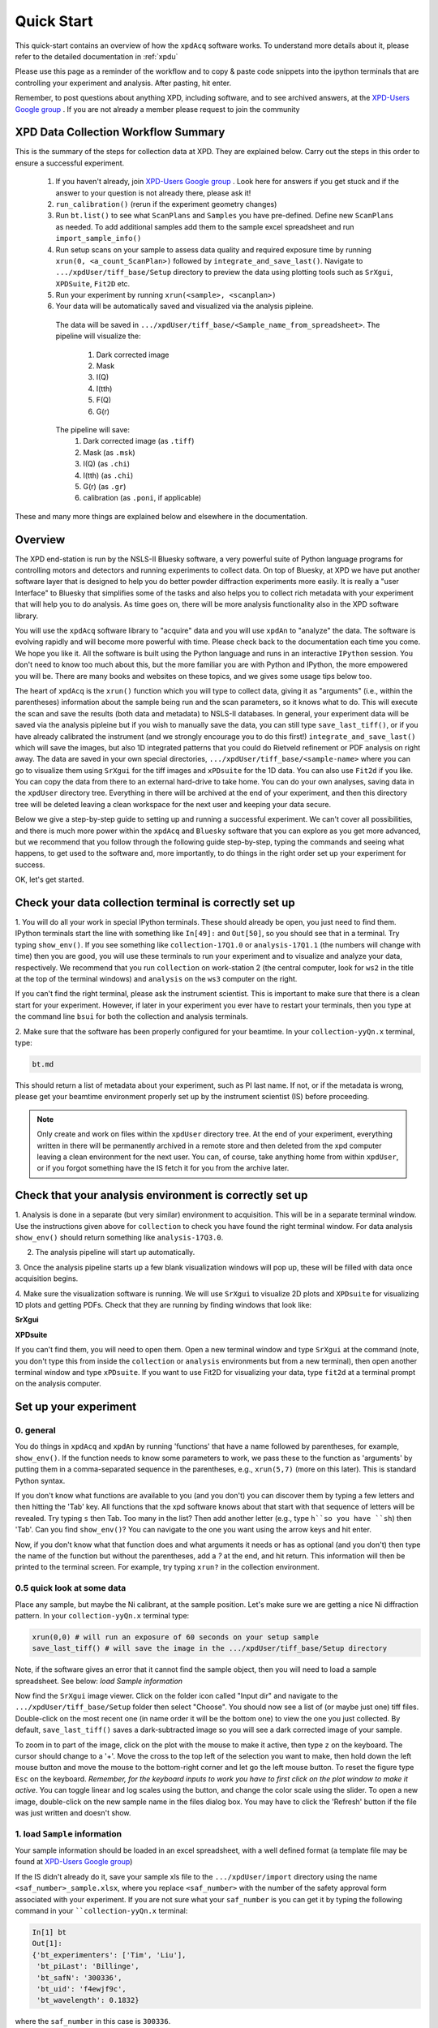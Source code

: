 .. _quick_start:

Quick Start
===========

This quick-start contains an overview of how the ``xpdAcq`` software works.
To understand more details about it, please refer to the detailed documentation in :ref:`xpdu`

Please use this page as a reminder of the workflow and to copy & paste code snippets into the
ipython terminals that are controlling your experiment and analysis.  After
pasting, hit enter.

Remember, to post questions about anything XPD, including software, and to see archived answers, at the `XPD-Users Google group
<https://groups.google.com/forum/#!forum/xpd-users;context-place=overview>`_ . If you are not already a member please request to join
the community

XPD Data Collection Workflow Summary
------------------------------------

This is the summary of the steps for collection data at XPD. They are explained below.
Carry out the steps in this order to ensure a successful experiment.

  1. If you haven't already, join `XPD-Users Google group <https://groups.google.com/forum/#!forum/xpd-users;context-place=overview>`_ . Look here for answers if you get stuck and if the answer to your question is not already there, please ask it!

  2. ``run_calibration()`` (rerun if the experiment geometry changes)

  3. Run ``bt.list()`` to see what ``ScanPlans`` and ``Samples`` you have pre-defined. Define new ``ScanPlans`` as needed.  To add additional samples add them to the sample excel spreadsheet and run ``import_sample_info()``

  4. Run setup scans on your sample to assess data quality and required exposure time by running ``xrun(0, <a_count_ScanPlan>)`` followed by ``integrate_and_save_last()``. Navigate to ``.../xpdUser/tiff_base/Setup`` directory to preview the data using plotting tools such as ``SrXgui``, ``XPDSuite``, ``Fit2D`` etc.

  5. Run your experiment by running ``xrun(<sample>, <scanplan>)``

  6. Your data will be automatically saved and visualized via the analysis pipleine.
    The data will be saved in ``.../xpdUser/tiff_base/<Sample_name_from_spreadsheet>``.
    The pipeline will visualize the:
      1. Dark corrected image
      2. Mask
      3. I(Q)
      4. I(tth)
      5. F(Q)
      6. G(r)
    The pipeline will save:
      1. Dark corrected image (as ``.tiff``)
      2. Mask (as ``.msk``)
      3. I(Q) (as ``.chi``)
      4. I(tth) (as ``.chi``)
      5. G(r) (as ``.gr``)
      6. calibration (as ``.poni``, if applicable)

These and many more things are explained below and elsewhere in the documentation.

Overview
--------
The XPD end-station is run by the NSLS-II Bluesky software, a very powerful suite of Python language programs for controlling motors
and detectors and running experiments to collect data.  On top of Bluesky, at XPD we have put another software layer that
is designed to help you do better powder diffraction experiments more easily.  It is really a "user Interface"
to Bluesky that simplifies some of the tasks and also helps you to collect rich metadata with your experiment that will
help you to do analysis.  As time goes on, there will be more analysis functionality also in the XPD software library.

You will use the ``xpdAcq`` software library to "acquire" data and you will use ``xpdAn`` to "analyze" the data.  The software
is evolving rapidly and will become more powerful with time.  Please check back to the documentation each time you come.
We hope you like it.  All the software is built using the Python language and runs in an interactive ``IPython`` session.
You don't need to know too much about this, but the more familiar you are with Python and IPython, the more empowered you will be.
There are many books and websites on these topics, and we gives some usage tips below too.

The heart of ``xpdAcq`` is the ``xrun()`` function which  you will type to collect data, giving it as "arguments" (i.e., within the
parentheses) information
about the sample being run and the scan parameters, so it knows what to do.  This will execute the scan and save the results
(both data and metadata) to NSLS-II databases.  In general, your
experiment data will be saved via the analysis pipleine but if you wish
to manually save the data, you can still type ``save_last_tiff()``, or if you have already
calibrated the instrument (and we strongly encourage you to do this first!) ``integrate_and_save_last()`` which will save the
images, but also 1D integrated patterns that you could do Rietveld refinement or PDF analysis on right away.  The data are saved in your
own special directories, ``.../xpdUser/tiff_base/<sample-name>`` where you can go to visualize them using ``SrXgui`` for the tiff images
and ``xPDsuite`` for the 1D data.  You can also use ``Fit2d`` if you like.  You can copy the data from there to an external hard-drive
to take home.  You can do your own analyses, saving data in the ``xpdUser`` directory tree.  Everything in there will
be archived at the end of your experiment, and then this directory tree will be deleted leaving a clean workspace for the next user
and keeping your data secure.

Below we give a step-by-step guide to setting up and running a successful experiment.  We can't cover all possibilities, and there is
much more power within the ``xpdAcq`` and ``Bluesky`` software that you can explore as you get more advanced, but we recommend that
you follow through the following guide step-by-step, typing the commands and seeing what happens, to get used to the software and,
more importantly, to do things in the right order set up your experiment for success.

OK, let's get started.

Check your data collection terminal is correctly set up
----------------------------------------------------------

1. You will do all your work in special IPython terminals. These should already be open, you just need
to find them.  IPython terminals start the line with something like ``In[49]:`` and ``Out[50]``, so you should
see that in a terminal.  Try typing ``show_env()``.  If you see something like ``collection-17Q1.0`` or ``analysis-17Q1.1``
(the numbers will change with time) then you are good, you will use these terminals to run your
experiment and to visualize and analyze your data, respectively.  We recommend that you run ``collection`` on
work-station 2 (the central computer, look for ``ws2`` in the title at the top of the terminal windows) and
``analysis`` on the ``ws3`` computer on the right.

If you can't find the right terminal, please ask the instrument scientist.  This is important to make sure
that there is a clean start for your experiment.  However, if later in your experiment you ever have to restart
your terminals, then you type at the command line ``bsui`` for both the collection and analysis terminals.


2. Make sure that the software has been properly configured for your beamtime. In
your ``collection-yyQn.x`` terminal, type:

.. code-block:: python

  bt.md

This should return a list of metadata about your experiment, such as PI last name.  If not,
or if the metadata is wrong, please get your beamtime environment properly
set up by the instrument scientist (IS) before proceeding.

.. note::

  Only create and work on files within the ``xpdUser`` directory tree.  At the end of your
  experiment, everything written in there will be permanently archived in a remote store
  and then deleted from the xpd computer leaving
  a clean environment for the next user.  You can, of course, take anything home from within ``xpdUser``,
  or if you forgot something have the IS fetch it for you from the archive later.

Check that your analysis environment is correctly set up
-------------------------------------------------------------

1. Analysis is done in a separate (but very similar) environment to acquisition.
This will be in a separate terminal window.
Use the instructions given above for ``collection`` to check you have found the right terminal window.
For data analysis ``show_env()`` should return something like ``analysis-17Q3.0``.

2. The analysis pipeline will start up automatically.

3. Once the analysis pipeline starts up a few blank visualization windows will pop up, these
will be filled with data once acquisition begins.

4. Make sure the visualization software is running. We will use ``SrXgui`` to visualize 2D plots
and ``XPDsuite`` for visualizing 1D plots and getting PDFs.
Check that they are running by finding windows that look like:

**SrXgui**

.. image:: ./img/srxgui.png
  :width: 400px
  :align: center
  :height: 300px

**XPDsuite**

.. image:: ./img/XPDsuite.png
  :width: 400px
  :align: center
  :height: 300px

If you can't find them, you will need to open them.
Open a new terminal window and type ``SrXgui`` at the command (note, you don't type this from
inside the ``collection`` or ``analysis`` environments but from a new terminal), then open another
terminal window and type ``xPDsuite``.  If you want to use Fit2D for visualizing your data,
type ``fit2d`` at a terminal prompt on the analysis computer.


Set up your experiment
----------------------
0. general
""""""""""

You do things in ``xpdAcq`` and ``xpdAn`` by running 'functions' that have a name followed
by parentheses, for example, ``show_env()``.  If the function needs to know some parameters to work,
we pass these to the function as 'arguments' by putting them in a comma-separated sequence in the parentheses,
e.g., ``xrun(5,7)`` (more on this later).
This is standard Python syntax.

If you don't know what functions are available to you (and you don't)
you can discover them by typing a few letters and then hitting the 'Tab' key.  All
functions that the xpd software knows about that start with that sequence of letters
will be revealed. Try typing ``s`` then Tab.  Too many in the list?  Then add another
letter (e.g., type ``h``so you have ``sh``) then 'Tab'.  Can you find ``show_env()``?
You can navigate to the one you want using the arrow keys and hit enter.

Now, if you don't know what that function does and what arguments it needs or has as optional (and you don't)
then type the name of the function but without the parentheses, add a `?` at the end, and hit return.
This information will then be printed to the terminal screen. For example, try typing ``xrun?`` in the
collection environment.

0.5 quick look at some data
"""""""""""""""""""""""""""

Place any sample, but maybe the Ni calibrant, at the sample position.  Let's make sure we are getting a nice
Ni diffraction pattern. In your ``collection-yyQn.x`` terminal type:

.. code-block:: python

  xrun(0,0) # will run an exposure of 60 seconds on your setup sample
  save_last_tiff() # will save the image in the .../xpdUser/tiff_base/Setup directory

Note, if the software gives an error that it cannot find the sample object, then you will need
to load a sample spreadsheet.  See below: `load Sample information`

Now find the ``SrXgui`` image viewer. Click on the folder icon called "Input dir" and navigate to
the ``.../xpdUser/tiff_base/Setup`` folder then select "Choose".
You should now see a list of (or maybe just one) tiff files.
Double-click on the most recent one (in name order it will be the bottom one)
to view the one you just collected. By default, ``save_last_tiff()`` saves a dark-subtracted
image so you will see a dark corrected image of your sample.

To zoom in to part of the image, click on the plot with the mouse to make it active,
then type ``z`` on the keyboard.  The cursor should change to a '+'.  Move the cross
to the top left of the selection you want to make, then hold down the left mouse
button and move the mouse to the bottom-right corner and let go the left mouse
button.   To reset the figure type ``Esc`` on the keyboard.  `Remember, for the
keyboard inputs to work you have to first click on the plot window to make it active`.
You can toggle linear and log scales using the button, and change the color scale
using the slider.  To open a new image, double-click on the new sample name in the
files dialog box.  You may have to click the 'Refresh' button if the file was
just written and doesn't show.

.. _load_sample:

1. load ``Sample`` information
""""""""""""""""""""""""""""""

Your sample information should be loaded in an excel spreadsheet, with a well
defined format (a template file may be found at `XPD-Users Google group
<https://groups.google.com/forum/?utm_medium=email&utm_source=footer#!topic/xpd-users/_6NSRWg_-l0>`_)

If the IS didn't already do it, save your sample xls file to the ``.../xpdUser/import`` directory using the name
``<saf_number>_sample.xlsx``, where you replace ``<saf_number>`` with the number
of the safety approval form associated with your experiment.  If you are not sure
what your ``saf_number`` is you can get it by typing the following command in your ````collection-yyQn.x`` terminal:

.. code-block:: python

  In[1] bt
  Out[1]:
  {'bt_experimenters': ['Tim', 'Liu'],
   'bt_piLast': 'Billinge',
   'bt_safN': '300336',
   'bt_uid': 'f4ewjf9c',
   'bt_wavelength': 0.1832}

where the ``saf_number`` in this case is ``300336``.

Next type:

.. code-block:: python

  import_sample_info()

which loads the sample information from the spreadsheet into the ``xpdAcq`` program and makes all the sample objects available to use in the current beamtime to collect data (see below).

Updates and additions may be made at any time by editing the Excel spreadsheet in the import directory and rerunning ``import_sample_info()``.
The ``Sample`` object list will be updated based on contents of this new sheet so
we recommend to just edit existing or add new samples to the sheet but not to delete any.

For more info :ref:`import_sample`.


2. Calibration
""""""""""""""
run this first, then run it again each time the geometry of your measurement changes.

Place the Ni calibrant at the sample position, close the hutch and open the shutter then type in your ``collection-yyQn.x`` terminal:

.. code-block:: python

  run_calibration() # default values (calibrant_file='Ni.D' and exposure=5) don't need to be typed

and follow the instructions in :ref:`calib_manual`.

The resulting calibration parameters will be saved in the header of every scan you run until you
run ``run_calibration()`` again.


3. set up a mask
""""""""""""""""

.. Note::

  After version ``0.6.0``, a mask will be built by the automated analysis
  pipeline. Following workflow will be useful if you wish to build the mask
  manually from a specific experimental setup.

The standard mask removes problematic pixels at the edge of the detector, shadows
the beamstop, and uses an auto-masking scheme to get rid of outlier pixels.
The automasking has been extensively tested on a low-scattering sample so our mask
building function has been designed to run on data from an empty kapton tube.
Load an empty kapton tube, or something similar, on the diffractometer, then in your ``collection-yyQn.x`` terminal type

.. code-block:: python

  run_mask_builder() # be patient, the process takes 10 minutes!

A mask will be generated based on the image collected from this sample. This mask
will be saved in the header of all future scans until you run ``run_mask_builder()``
again.  You will always be able to extract your data unmasked, or apply a different mask,
at analysis time, but if this mask works well, it will save you a lot of time later if
you do this step now.

You can look at the 2D image with and without the mask in ``SrXgui``.
You can load the mask file by clicking the 'folder' icon by the "Mask file" field
in SrXgui, navigating
to the ``.../xpdUser/config_base`` folder and click `choose`.  If you do not see any files
the filter is likely not set correctly.  Select ``npy`` from the
'Type:' dropdown menu.  Now you should see the file ``xpdacq_mask.npy``.
double-click this file in the list to select it.  Masked pixels will have value
0.0 (blue) and unmasked pixels will have values 1.0 (red).  You should see
masked pixels around the edge of detector (edge-mask), pixels in the location
of the beam-stop, and various other pixels that have anomalous counts in them
as determined by the auto-masking process.

.. image:: ./img/select_mask_00.png
  :width: 400px
  :align: center
  :height: 200px

.. image:: ./img/select_mask_01.png
  :width: 400px
  :align: center
  :height: 300px

For more info: :ref:`auto_mask`.


4. measuring a dataset from a sample: overview
""""""""""""""""""""""""""""""""""""""""""""""

Now it is time to collect some data.  Load one of your samples on the diffractometer
and close up the hutch.  To collect a dataset from a sample you will type at the
``collection-yyQn.x`` terminal: ``xrun(<sample-object>,<ScanPlan-object>)``

where the ``<sample-object>`` contains sample information from the Excel spreadsheet,
and ``<ScanPlan-object>`` contains information about the scan.  You will make your
own ``ScanPlan`` objects, as we describe below, but once they are made you can reuse
them again and again, for example, running the same ScanPlan on different samples.  We
keep all the ScanPlans and Samples you have defined in a list that you can see by
typing ``bt.list()`` which will result in output similar to the following:

.. code-block:: python

  ScanPlans:
  0: ct_5
  1: ct_0.1
  2: ct_1
  3: ct_10
  4: ct_30
  5: ct_60

  Samples:
  0: Setup
  1: Ni
  2: kapton_1mmOD
  3: kapton_0.9mmOD
  4: kapton_0.5mmOD
  5: activated_carbon_1
  6: activated_carbon_2
  7: activated_carbon_3
  8: activated_carbon_4
  9: activated_carbon_5
  10: activated_carbon_6
  11: FeF3(4,4'-bipyridyl)
  12: TPT_0.9MM
  13: TPB_0.9MM
  14: TPP_0.9MM
  15: BTB_0.9MM
  16: BTC_0.9MM
  17: JVL400_LiFePO4_IL
  18: Film_array_on_silicon_substrate
  19: ScN_on_Si_Pos1
  20: ScN_on_Si_Pos2
  21: ScN_on_Si_Pos3
  22: nano_particle_grid

You can refer to the objects by using their name, or simply
by giving their position in the list, for example,

.. code-block:: python

  xrun(bt.samples['Setup'], bt.scanplan['ct_5']) # referencing objects by name...or...
  xrun(0,0)                          # reference the objects by their position (index) in
                                     # the ``bt`` list


4.a figuring out what is the right exposure time for your sample
""""""""""""""""""""""""""""""""""""""""""""""""""""""""""""""""

How long you should expose your sample for depends on many factors such as the
scattering power of your sample and the incident intensity and energy.  We can
use a somewhat trial and error approach to determine a good exposure time.  First
we will run some setup scans to find a good exposure.  When you want scans to be
labeled as ``setup`` scans in the database, and not get muddled with your
production runs, always use the ``<sample-object>`` called ``Setup``, which is always in
the position `0` in the ``bt.list()``.  So while setting things up you will `always`
type ``xrun(0, <some scanplan object you are testing>)``, regardless of what your
actual sample is.

begin by typing

.. code-block:: python

  xrun(0,1)

where number 1 in our list is a count-scan of 10 s.
When the scan has completed, type

.. code-block:: python

  integrate_and_save_last()    #remember you can use tab-complete to see what is available

This function saves the just-measured dataset as a tif file in the ``.../xpdUser/tiff_base/Setup``
directory (as long as you are using the Setup sample-object at position 0).  To view the raw
data, find your SrXgui window, and use the instructions above to play around with the image.

One of the best ways to see if you have enough counts in your measurement is to look at the
`integrated` data.  Assuming that you have already done the calibration, the ``integrate_and_save_last()``
function should also have saved a ``.chi`` file in the same directory.  This can be viewed in
`xPDsuite`.  Locate the xPDsuite window, click on the folder icon (second from left in the main toolbar) and navigate to
``.../xpdUser/tiff_base/Setup`` and hit choose.  Make sure the filter is looking for ``.chi`` files,
make your way to the most recent one (at the bottom of the list, but you can check the date-time in the name).
Click on this and then select 1D plot, or just double click it. By default a window shows up that has
a PDF curve in it, but at the top there are radio buttons for `i(q)` (raw integrated data), `S(Q)` and `F(Q)` as well as `g(r)`.
Select all of these you want to look at (you can select multiple), then play around with the
sliders if you like to try and find reliable parameters for the corrections.  Make sure that
the ``Q(nm-1)`` radio-button is selected as ``integrate_and_save_last()`` saves the integrated data on a Q-grid in
units of inverse nm.

If there is too much noise in the data at high-Q you will have to try a new setup scan with a longer
exposure, and keep doing this until you have found a count time that gives you sufficient counting statistics.
You may have to make some new scans with different count times during this process, which brings us to...

.. _def_scanplan:

4.b Define your own xpdAcq ScanPlans
""""""""""""""""""""""""""""""""""""

xpdAcq can consume any bluesky Plan, but these can be challenging for the beginner to make, and beyond the scope of this
quickstart.  Please see the Bluesky documentation for more details on defining bluesky Plans.

Many, if not most, of XPD's measurements can be carried out using ``xpdAcq`` ScanPlan templates.
We currently support four common scans-types (more will follow, please request yours at `xpd-users Google group!
<https://groups.google.com/forum/#!forum/xpd-users;context-place=overview>`_ ): a
simple count, a series of counts, a temperature scan, and a user-supplied list of temperatures.
You can create particular ``ScanPlans`` now to use later, with all the parameters such as start-temperature,
stop-temperature and temperature-step, or you can create
them when you need them (and reuse them after that).  Examples of what to type (followed by ``Enter``)
to create different example ``ScanPlans`` are shown
in the table below.  Adapt these as you need to by changing the numbers in the arguments.

=========================================== ===================================================================================
command
=========================================== ===================================================================================
``ScanPlan(bt, ct, 5)``                     a count scan for 5s

``ScanPlan(bt, tseries, 5, 50, 15)``        time series with 5s count time, 50s delay and 15 repeats

``ScanPlan(bt, Tramp, 5, 300, 200, 5)``     temperature series with 5s count time, starting from 300k to 200k with 5k per step

``ScanPlan(bt, Tlist, 5, [250, 180, 200])`` exposure detector for 5s at 250K, 180K and 200K
=========================================== ===================================================================================


4.c measure your background file
""""""""""""""""""""""""""""""""

This step is not required at this point, but it is recommended.
The background-to-sample association is made in the Excel sample spreadsheet.
Check the sheet to make sure that all your background samples are listed as samples,
and that they are correctly linked to the samples for which they are the background.

  1. Load the background sample (e.g., empty kapton tube) on the instrument
  2. In your ``collection-yyQn.x`` terminal type

    .. code-block:: python

      bt.list_bkg()

    to locate the relevant background sample object, for example it might be ``kapton-1mmID``
    at position 3 in the list.

  3. Then in the ``collection-yyQn.x`` terminal, you will type ``xrun`` giving as arguments
   the background sample-object with a ``ct`` ScanPlan object of the desired exposure:

   .. code-block:: python

     # if you are running this as a tutorial don't type this.  It will take >30 mins to complete because
     # scanplan[3] is a 15 minute exposure and there is no stored 15 minute dark exposure for subtraction
     # so the code will automatically collect that too!
     # but to test it you could replace bt.scanplan[3] with bt.scanplan[0]....

     # referencing objects explicitly...or...
     xrun(bt.samples['kepton_1mmOD'], bt.scanplan['ct_900'])

     # inexplicit: give reference to ``Sample`` and ``ScanPlan`` index from the ``bt`` list.
     xrun(2,3)

  More details are avaliable :ref:`here <background_obj>`.

  How long should you run your background scan for? See discussion `here <https://groups.google.com/forum/#!topic/xpd-users/RvGa4pmDbqY>`_
  but for kapton we often do it for 15-30 minutes, though it can be highly dependent
  on the scattering properties of your sample.  For example, strongly scattering samples
  like Ni often need no background subtraction at all.

4.d interrogate metadata in objects
"""""""""""""""""""""""""""""""""""

If you want to see what is in those objects in your ``bt.list()`` you can interrogate
them:

.. code-block:: python

  bt.samples.get_md(0)        # returns metadata for item 0 in the sample list, i.e., the dummy ``setup`` sample
  bt.scanplans.get_md(0)      # returns metadata for item 0 in the scanplans list


Get your data
-------------

.. _save_data:

1. Save images and metadata from scans
""""""""""""""""""""""""""""""""""""""

These commands can be run in the ``collection-yyQn.x`` or the ``analysis-yyQn.x`` ipython environments.

Data are saved in the directory ``.../xpdUser/tiff_base/<sample_name>`` where ``<sample_name>`` is the name of the
sample that you used in the sample spreadsheet, and is the name of the ``Sample`` object.

**save images from last scan:**

.. code-block:: python

  integrate_and_save_last()  # if you have all the calibration data, ... or...
  save_last_tiff()           # if (naughty naughty) you haven't done all the calibrations up front

With these functions, the image will be saved to a ``.tiff`` file with a recognizable
name.
The metadata associated with the image will be saved to a ``.yml`` file with the
same name, which is a
text file and can be opened with a text editor.  Saving behavior
can be modified by changing the default function arguments.  Type ``save_last_tiff?``
to see the allowed values.

**Pro Tip**: this function is often typed just after ``xrun()`` in the collection environment,
so that the data are extracted out of the NSLS-II database and delivered to you automatically when
the scan finishes.  You can then play around with them and take them home as you like.  If
you write a script to run your experiment, it will typically have ``xrun(<#>,<#>)`` followed by
``integrate_and_save_last()``

The following
functions are more useful for running in the ``analysis-yyQn.x`` environment to fetch scans from the database
selectively if you don't want a dump of every scan.

**save images from last 2 scans:**

.. code-block:: python

  h = db[-2:]
  integrate_and_save(h)

**save images from scan 2 scans ago:**

.. code-block:: python

  h = db[-2]
  integrate_and_save(h)

We use "h", short for "header", for the object given back by the NSLS-II databroker (``db``) data-fetching software.
This is a software object that contains all the information about your scan and can
be passed to different functions to do analysis.
more information on headers is `here <http://nsls-ii.github.io/databroker/headers.html>`_


2. Save images and also integrate images to a 1D patterns
"""""""""""""""""""""""""""""""""""""""""""""""""""""""""

**save your images and also integrate to a 1D pattern:**

.. code-block:: python

  integrate_and_save_last()   # the most recent scan

You could use this instead of ``save_last_tiff()`` as part of your acquisition
sequence by typing it in the ``collection-yyQn.x`` environment.

Or use these in the ``analysis-yyQn.x`` environment to be analyzing data over here as
the data are being collected over there...

.. code-block:: python

  h = db[-2:]                               # the last 2 scans
  integrate_and_save(h, save_image=False)   # saves a copy of the 1D diffraction pattern
  h = db[-2]                                # 2 scan ago
  integrate_and_save(h)                     # saves a copy of the image AND a copy of the 1D diffraction pattern

With these functions, the image (if requested) will be saved to a ``.tif`` file, the mask
(if there is one) will be saved
to a ``.npy`` file, and the masked-image will be integrated and saved to a ``.chi`` file.
The metadata associated with the image will be saved to a ``.yml`` file which is a
text file and can be opened with a text editor.  Masking and calibration behavior
can be modified by overriding the default function arguments.  Type, for example, ``integrate_and_save_last?``
to see the allowed values.

which devices am I using?
-------------------------

So far, we have talked about how to use templated ``ScanPlan`` but we haven't mentioned about which *devices* are used to do your experiment.

To know more about what devices are triggered by ``ScanPlan`` and how to
possibly change them, please see :ref:`usb_DeviceOptions`

write your own scan plan
------------------------

``xpdAcq`` also consumes any scan plan from ``bluesky``. Let's say you
have successfully followed the `bluesky documentation <http://nsls-ii.github.io/bluesky/plans.html>`_
and compose your own scanplan, ``myplan``. Before execute this plan, you would need to do
a bit of work on detector configuration, which is done automatically
for you in the ``xpdAcq`` built-in plans. If you want the detector to
collect 50 frames each time we fire it, which would give a 50s exposure at a
framerate of 0.1s (framerate is another ``glbl`` option that you could reset).

.. code-block:: python

  xpd_configuration['area_det'].images_per_set.put(50)  # set detector to collect 50 frames, so 5 s exposure if continuous acquisition with 0.1s framerate

Finally, later on in the experiment when you are ready to run it, you would run this plan just the same as a regular ``xpdAcq`` scanPlan object:

.. code-block:: python

  xrun(56, myplan) # on sample 56 in the sample list, run the myplan scan plan.
  xrun(57, myplan)

The ability to write your own ``bluesky`` plans gives enormous flexibility
but has a steep learning curve, but you should be able to get help
setting these up from your local contact.
For more details about how to write a ``bluesky`` scan plan,
please see `here <http://nsls-ii.github.io/bluesky/plans.html>`_.

We recommend that you use ``xpdAcq`` built-in plans wherever possible.  If there
is a new scan plan that you think could be useful to other users, please post it to
the `XPD-Users Google group
<https://groups.google.com/forum/#!forum/xpd-users;context-place=overview>`_ ,
and suggest that perhaps it would be great to have that
as an ``xpdAcq`` built-in ScanPlan in the future!


User scripts
------------

Your experiment commands can be sequenced into scripts,
to be executed one after the other as you desire.  To set this up, write a sequence of commands into a text file,
save it with the extension ``.py`` in the ``userScripts`` directory with a memorable name, like ``myNightShiftScript.py``.
Double and triple check your script, then when you are ready to execute it, in ``ipython`` session type:


  .. code-block:: python

    %run -i ~/xpdUser/userScripts/myNightShiftScript.py

Stay there for a while to make sure everything is running as expected and then go to bed!

.. Note::

  These scripts should execute as desired under normal circumstances.  Runs will automatically pause if
  there is a beam-dump and then resume, for example.  However, there are some situations where the scans
  can be tricked into hanging, or continuing to run without scans completing, so please check your data
  carefully.  We are working on solutions for these edge cases.

.. _cancel_scan:

Interrupt your scan
--------------------

Just started your scan but realized you have made a mistake?  Waited long enough for the scan to end
and want to end it?  Need to pause to refill liquid nitrogen, but then want to continue on afterwards?

You can safely interrupt scans using ``CTL-C`` using the following
crib

Interactively Interrupt Execution
"""""""""""""""""""""""""""""""""

======================= ===========
Command                 Outcome
======================= ===========
Ctrl+C                  Pause soon (at next break point in the code)
Ctrl+C twice quickly    Pause now
Ctrl+C three times fast (Shortcut) Pause now and abort
======================= ===========

These interrupts leave the run in a paused state.  You may want to then just
resume the scan sometime later (the liquid nitrogen case) or abort (you made a mistake
with the scan and want to start over), or stop but save the data (the "you are
fed up waiting for it to finish" case).  See below for handling this.

Recovering from the paused state caused by an interrupt
"""""""""""""""""""""""""""""""""""""""""""""""""""""""

After a pause, when you are ready to continue working, type one of these commands
into the ``collection-yyQn.x`` environment:

============== ===========
Command        Outcome
============== ===========
xrun.resume()    Safely resume plan.
xrun.abort()     Perform cleanup. Mark as aborted.
xrun.stop()      Perform cleanup. Mark as success.
xrun.halt()      Do not perform cleanup --- just stop.
xrun.state       Check if 'paused' or 'idle'.
============== ===========

For more info: `here <http://nsls-ii.github.io/bluesky/state-machine.html#interactive-pause-summary>`_
